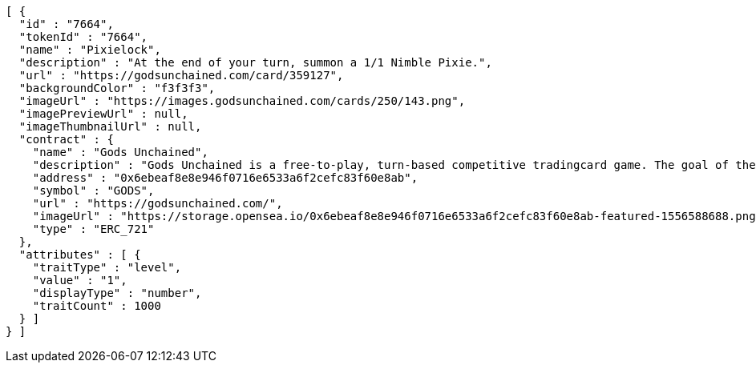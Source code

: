 [source,options="nowrap"]
----
[ {
  "id" : "7664",
  "tokenId" : "7664",
  "name" : "Pixielock",
  "description" : "At the end of your turn, summon a 1/1 Nimble Pixie.",
  "url" : "https://godsunchained.com/card/359127",
  "backgroundColor" : "f3f3f3",
  "imageUrl" : "https://images.godsunchained.com/cards/250/143.png",
  "imagePreviewUrl" : null,
  "imageThumbnailUrl" : null,
  "contract" : {
    "name" : "Gods Unchained",
    "description" : "Gods Unchained is a free-to-play, turn-based competitive tradingcard game. The goal of the game is to reduce your opponent's life to zero. Players use their collection to build decks of cards, and select a God to play with at the start of each match. Decks contain exactly 30 cards.",
    "address" : "0x6ebeaf8e8e946f0716e6533a6f2cefc83f60e8ab",
    "symbol" : "GODS",
    "url" : "https://godsunchained.com/",
    "imageUrl" : "https://storage.opensea.io/0x6ebeaf8e8e946f0716e6533a6f2cefc83f60e8ab-featured-1556588688.png",
    "type" : "ERC_721"
  },
  "attributes" : [ {
    "traitType" : "level",
    "value" : "1",
    "displayType" : "number",
    "traitCount" : 1000
  } ]
} ]
----